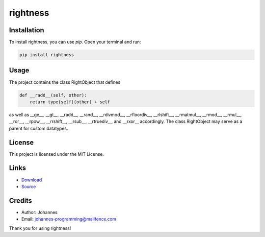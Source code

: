 =========
rightness
=========

Installation
------------

To install rightness, you can use `pip`. Open your terminal and run:

.. code-block:: bash

    pip install rightness

Usage
-----

The project contains the class RightObject that defines 

.. code-block:: python

    def __radd__(self, other):
        return type(self)(other) + self

as well as __ge__, __gt__, __radd__, __rand__, __rdivmod__, __rfloordiv__, __rlshift__, __rmatmul__, __rmod__, __rmul__, __ror__, __rpow__, __rrshift__, __rsub__, __rtruediv__, and __rxor__ accordingly.
The class RightObject may serve as a parent for custom datatypes. 

License
-------

This project is licensed under the MIT License.

Links
-----

* `Download <https://pypi.org/project/rightness/#files>`_
* `Source <https://github.com/johannes-programming/rightness>`_

Credits
-------
- Author: Johannes
- Email: johannes-programming@mailfence.com

Thank you for using rightness!
